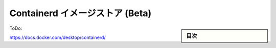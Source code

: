 ﻿.. -*- coding: utf-8 -*-
.. URL: https://docs.docker.com/desktop/containerd/
   doc version: 20.10
      https://github.com/docker/docker.github.io/blob/master/desktop/containerd/index.md
.. check date: 2022/09/17
.. Commits on Sep 1, 2022 779ac7a157cbabea92cf629c2e84a6ccb139c40f
.. -----------------------------------------------------------------------------

.. Containerd Image Store (Beta)
.. _containerd-image-store-beta:

=======================================
Containerd イメージストア (Beta)
=======================================

.. sidebar:: 目次

   .. contents::
       :depth: 3
       :local:

ToDo:

https://docs.docker.com/desktop/containerd/


.. seealso::

   Containerd Image Store (Beta)
      https://docs.docker.com/desktop/containerd/

